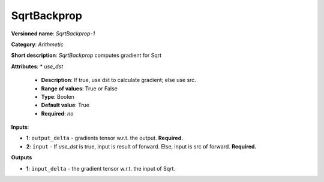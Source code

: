 ------------
SqrtBackprop
------------

**Versioned name**: *SqrtBackprop-1*

**Category**: *Arithmetic*

**Short description**: *SqrtBackprop* computes gradient for Sqrt

**Attributes**: 
* *use_dst*

  * **Description**: If true, use dst to calculate gradient; else use src.
  * **Range of values**: True or False
  * **Type**: Boolen
  * **Default value**: True
  * **Required**: *no*

**Inputs**:

* **1**: ``output_delta`` - gradients tensor w.r.t. the output. **Required.**
* **2**:  ``input`` - If *use_dst* is true, input is result of forward. Else, input is src of forward. **Required.**

**Outputs**

* **1**: ``input_delta`` - the gradient tensor w.r.t. the input of Sqrt.

